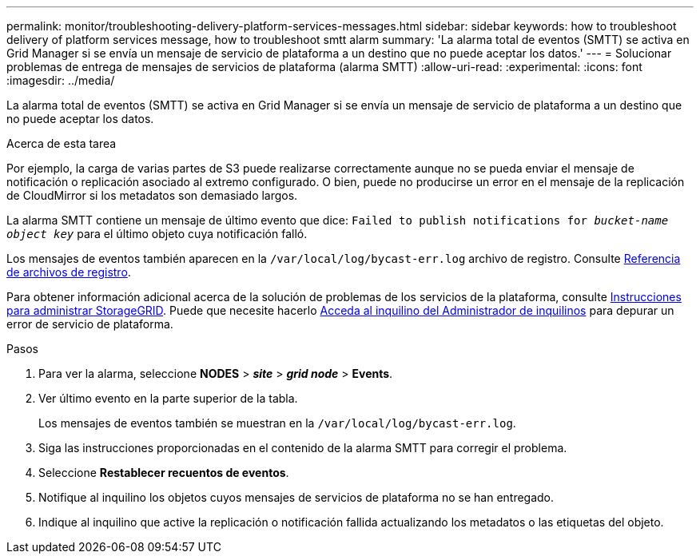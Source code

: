---
permalink: monitor/troubleshooting-delivery-platform-services-messages.html 
sidebar: sidebar 
keywords: how to troubleshoot delivery of platform services message, how to troubleshoot smtt alarm 
summary: 'La alarma total de eventos (SMTT) se activa en Grid Manager si se envía un mensaje de servicio de plataforma a un destino que no puede aceptar los datos.' 
---
= Solucionar problemas de entrega de mensajes de servicios de plataforma (alarma SMTT)
:allow-uri-read: 
:experimental: 
:icons: font
:imagesdir: ../media/


[role="lead"]
La alarma total de eventos (SMTT) se activa en Grid Manager si se envía un mensaje de servicio de plataforma a un destino que no puede aceptar los datos.

.Acerca de esta tarea
Por ejemplo, la carga de varias partes de S3 puede realizarse correctamente aunque no se pueda enviar el mensaje de notificación o replicación asociado al extremo configurado. O bien, puede no producirse un error en el mensaje de la replicación de CloudMirror si los metadatos son demasiado largos.

La alarma SMTT contiene un mensaje de último evento que dice: `Failed to publish notifications for _bucket-name object key_` para el último objeto cuya notificación falló.

Los mensajes de eventos también aparecen en la `/var/local/log/bycast-err.log` archivo de registro. Consulte xref:logs-files-reference.adoc[Referencia de archivos de registro].

Para obtener información adicional acerca de la solución de problemas de los servicios de la plataforma, consulte xref:../admin/index.html[Instrucciones para administrar StorageGRID]. Puede que necesite hacerlo xref:../tenant/index.adoc[Acceda al inquilino del Administrador de inquilinos] para depurar un error de servicio de plataforma.

.Pasos
. Para ver la alarma, seleccione *NODES* > *_site_* > *_grid node_* > *Events*.
. Ver último evento en la parte superior de la tabla.
+
Los mensajes de eventos también se muestran en la `/var/local/log/bycast-err.log`.

. Siga las instrucciones proporcionadas en el contenido de la alarma SMTT para corregir el problema.
. Seleccione *Restablecer recuentos de eventos*.
. Notifique al inquilino los objetos cuyos mensajes de servicios de plataforma no se han entregado.
. Indique al inquilino que active la replicación o notificación fallida actualizando los metadatos o las etiquetas del objeto.

